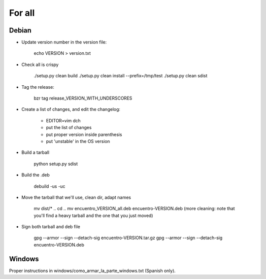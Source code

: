For all
=======

Debian
------

- Update version number in the version file:

    echo VERSION > version.txt

- Check all is crispy

    ./setup.py clean build
    ./setup.py clean install --prefix=/tmp/test
    ./setup.py clean sdist

- Tag the release:

    bzr tag release_VERSION_WITH_UNDERSCORES

- Create a list of changes, and edit the changelog:

    - EDITOR=vim dch

    - put the list of changes

    - put proper version inside parenthesis

    - put 'unstable' in the OS version

- Build a tarball

    python setup.py sdist

- Build the .deb

    debuild -us -uc

- Move the tarball that we'll use, clean dir, adapt names

    mv dist/* ..
    cd ..
    mv encuentro_VERSION_all.deb encuentro-VERSION.deb
    (more cleaning: note that you'll find a heavy tarball and the one that you just moved)

- Sign both tarball and deb file

   gpg --armor --sign --detach-sig encuentro-VERSION.tar.gz
   gpg --armor --sign --detach-sig encuentro-VERSION.deb


Windows
-------

Proper instructions in windows/como_armar_la_parte_windows.txt (Spanish only).

